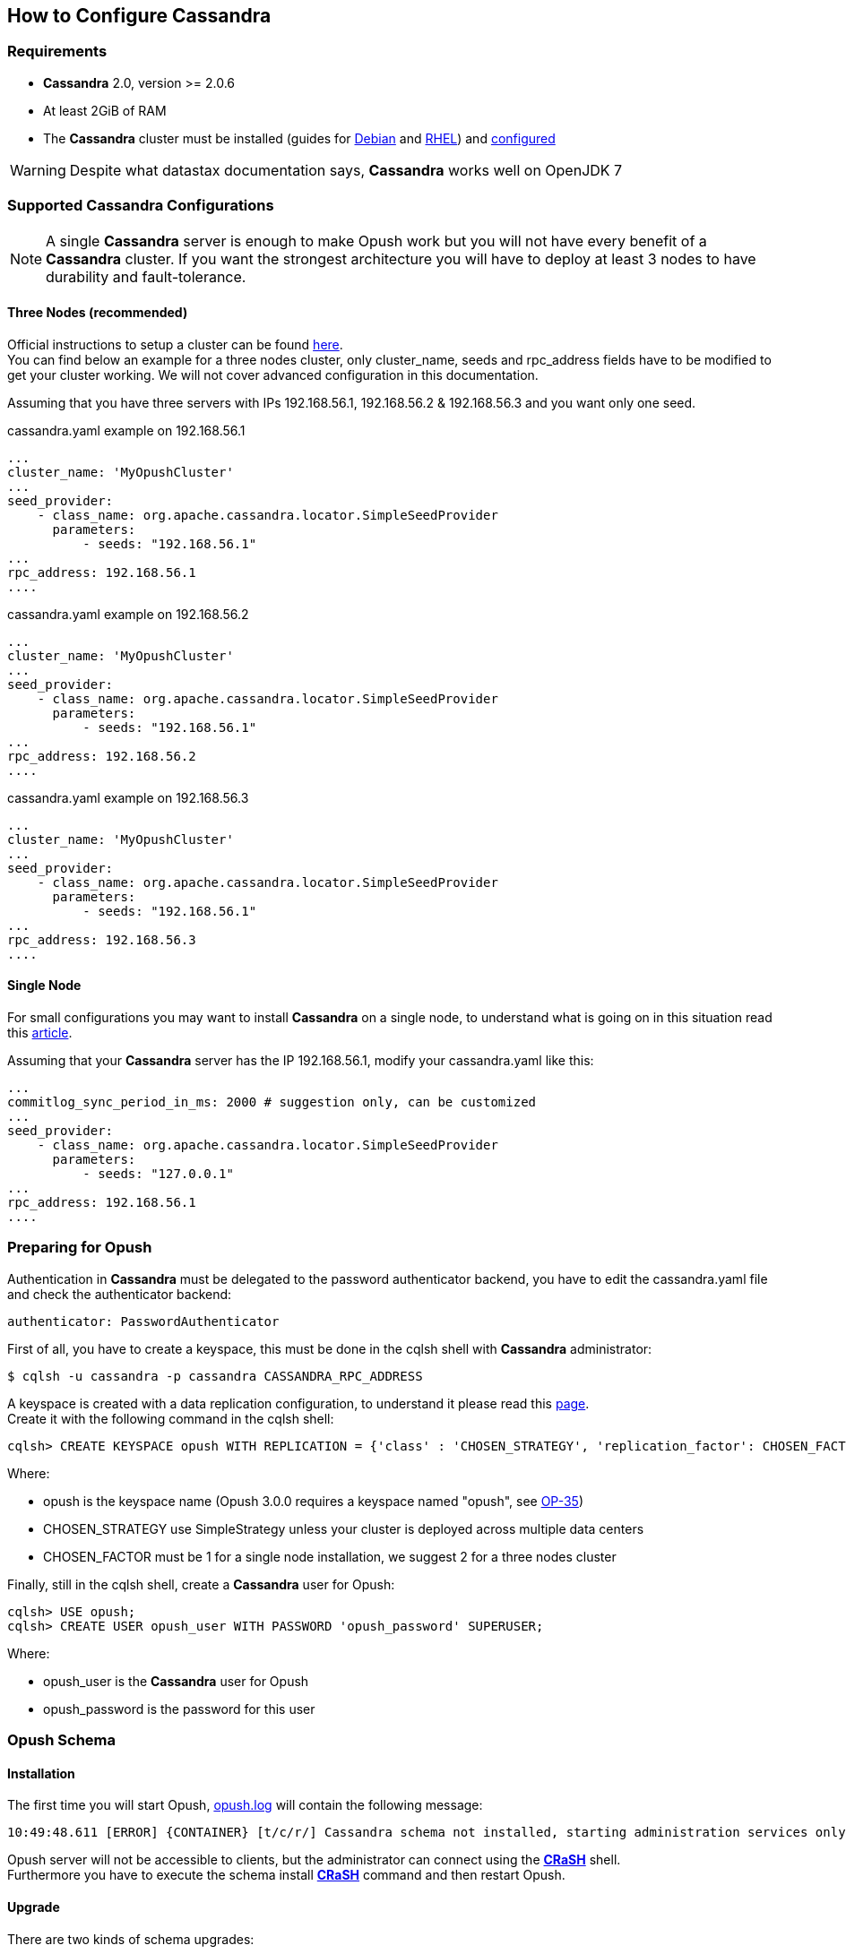 == How to Configure Cassandra

=== Requirements

  * *Cassandra* 2.0, version >= 2.0.6
  * At least 2GiB of RAM
  * The *Cassandra* cluster must be installed (guides for
http://www.datastax.com/documentation/cassandra/2.0/cassandra/install/installDeb_t.html[Debian]
and
http://www.datastax.com/documentation/cassandra/2.0/cassandra/install/installRHEL_t.html[RHEL])
and http://www.datastax.com/documentation/cassandra/2.0/cassandra/initialize/initializeSingleDS.html[configured]

WARNING: Despite what datastax documentation says, *Cassandra* works well on OpenJDK 7

=== Supported Cassandra Configurations

[NOTE]
====
A single *Cassandra* server is enough to make Opush work but you will not have
every benefit of a *Cassandra* cluster. If you want the strongest architecture
you will have to deploy at least 3 nodes to have durability and fault-tolerance.
====

==== Three Nodes (recommended)

Official instructions to setup a cluster can be found http://www.datastax.com/documentation/cassandra/2.0/cassandra/initialize/initializeSingleDS.html[here]. +
You can find below an example for a three nodes cluster, only +cluster_name+, +seeds+ and +rpc_address+ fields have to be modified to get your cluster working. We will not cover advanced configuration in this documentation.

Assuming that you have three servers with IPs +192.168.56.1+, +192.168.56.2+ & +192.168.56.3+ and you want only one +seed+.

.+cassandra.yaml+ example on +192.168.56.1+
****
----
...
cluster_name: 'MyOpushCluster'
...
seed_provider:
    - class_name: org.apache.cassandra.locator.SimpleSeedProvider
      parameters:
          - seeds: "192.168.56.1"
...
rpc_address: 192.168.56.1
....
----
****
.+cassandra.yaml+ example on +192.168.56.2+
****
----
...
cluster_name: 'MyOpushCluster'
...
seed_provider:
    - class_name: org.apache.cassandra.locator.SimpleSeedProvider
      parameters:
          - seeds: "192.168.56.1"
...
rpc_address: 192.168.56.2
....
----
****
.+cassandra.yaml+ example on +192.168.56.3+
****
----
...
cluster_name: 'MyOpushCluster'
...
seed_provider:
    - class_name: org.apache.cassandra.locator.SimpleSeedProvider
      parameters:
          - seeds: "192.168.56.1"
...
rpc_address: 192.168.56.3
....
----
****


==== Single Node

For small configurations you may want to install *Cassandra* on a single node,
to understand what is going on in this situation read this http://planetcassandra.org/blog/post/cassandra-faq-can-i-start-with-a-single-node/[article].

Assuming that your *Cassandra* server has the IP +192.168.56.1+, modify your +cassandra.yaml+ like this:

****
----
...
commitlog_sync_period_in_ms: 2000 # suggestion only, can be customized
...
seed_provider:
    - class_name: org.apache.cassandra.locator.SimpleSeedProvider
      parameters:
          - seeds: "127.0.0.1"
...
rpc_address: 192.168.56.1
....
----
****

=== Preparing for Opush

Authentication in *Cassandra* must be delegated to the password authenticator backend, 
you have to edit the +cassandra.yaml+ file and check the authenticator backend:

[source]
----
authenticator: PasswordAuthenticator
----

First of all, you have to create a keyspace, this must be done in the +cqlsh+ shell with *Cassandra* administrator:

[source]
----
$ cqlsh -u cassandra -p cassandra CASSANDRA_RPC_ADDRESS
---- 

A keyspace is created with a data replication configuration, to understand it please read this http://www.datastax.com/documentation/cassandra/2.0/cassandra/architecture/architectureDataDistributeReplication_c.html[page]. +
Create it with the following command in the +cqlsh+ shell:

[source]
----
cqlsh> CREATE KEYSPACE opush WITH REPLICATION = {'class' : 'CHOSEN_STRATEGY', 'replication_factor': CHOSEN_FACTOR};
----
Where:

  * +opush+ is the keyspace name (Opush 3.0.0 requires a keyspace named "opush", see http://ci-obm.linagora.com/jira/browse/OP-35[OP-35])
  * +CHOSEN_STRATEGY+ use +SimpleStrategy+ unless your cluster is deployed across multiple data centers
  * +CHOSEN_FACTOR+ must be +1+ for a single node installation, we suggest +2+ for a three nodes cluster
  
Finally, still in the +cqlsh+ shell, create a *Cassandra* user for Opush:
[source]
----
cqlsh> USE opush;
cqlsh> CREATE USER opush_user WITH PASSWORD 'opush_password' SUPERUSER;
----
Where:

  * +opush_user+ is the *Cassandra* user for Opush
  * +opush_password+ is the password for this user


=== Opush Schema

==== Installation

The first time you will start Opush, <<__code_opush_log_code,+opush.log+>> will
contain the following message:
[source]
----
10:49:48.611 [ERROR] {CONTAINER} [t/c/r/] Cassandra schema not installed, starting administration services only
----

Opush server will not be accessible to clients, but the administrator can connect 
using the <<_administration_with_the_strong_crash_strong_console, *CRaSH*>> shell. +
Furthermore you have to execute the +schema install+ <<crash-usage.adoc#_commands, *CRaSH*>> 
command and then restart Opush.

==== Upgrade

There are two kinds of schema upgrades:

===== Upgrade Recommended
The following message will be displayed in <<__code_opush_log_code,+opush.log+>>:
[source]
----
11:35:43.461 [WARN ] {CONTAINER} [t/c/r/] Cassandra schema not up-to-date, update is recommended
----

To upgrade, you should use the +schema update+ <<crash-usage.adoc#_commands, *CRaSH*>> command. Restarting Opush is not required for this type of upgrade.

NOTE: Clients can access Opush even if upgrade is recommended.


===== Upgrade Required
The following message will be displayed in <<__code_opush_log_code,+opush.log+>>:
[source]
----
11:43:51.857 [ERROR] {CONTAINER} [t/c/r/] Cassandra schema too old, starting administration services only
----

For required upgrades, you should use the +schema update+ <<crash-usage.adoc#_commands, *CRaSH*>> command and then restart Opush.

NOTE: Opush server will not be accessible to clients until restart.

